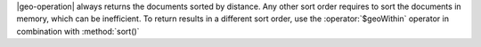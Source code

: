 |geo-operation| always returns the documents sorted by distance.
Any other sort order requires to sort the documents in memory, which can
be inefficient. To return results in a different sort order, use the
:operator:`$geoWithin` operator in combination with :method:`sort()`

